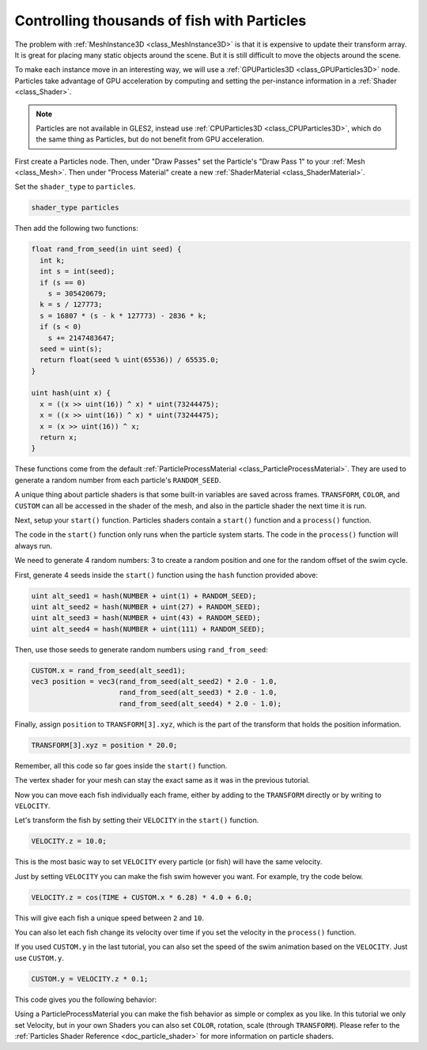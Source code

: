 .. _doc_controlling_thousands_of_fish:

Controlling thousands of fish with Particles
============================================

The problem with :ref:`MeshInstance3D <class_MeshInstance3D>` is that it is expensive to
update their transform array. It is great for placing many static objects around the
scene. But it is still difficult to move the objects around the scene.

To make each instance move in an interesting way, we will use a
:ref:`GPUParticles3D <class_GPUParticles3D>` node. Particles take advantage of GPU acceleration
by computing and setting the per-instance information in a :ref:`Shader <class_Shader>`.

.. note:: Particles are not available in GLES2, instead use :ref:`CPUParticles3D <class_CPUParticles3D>`,
          which do the same thing as Particles, but do not benefit from GPU acceleration.

First create a Particles node. Then, under "Draw Passes" set the Particle's "Draw Pass 1" to your
:ref:`Mesh <class_Mesh>`. Then under "Process Material" create a new
:ref:`ShaderMaterial <class_ShaderMaterial>`.

Set the ``shader_type`` to ``particles``.

.. code-block:: glsl

  shader_type particles

Then add the following two functions:

.. code-block:: glsl

  float rand_from_seed(in uint seed) {
    int k;
    int s = int(seed);
    if (s == 0)
      s = 305420679;
    k = s / 127773;
    s = 16807 * (s - k * 127773) - 2836 * k;
    if (s < 0)
      s += 2147483647;
    seed = uint(s);
    return float(seed % uint(65536)) / 65535.0;
  }

  uint hash(uint x) {
    x = ((x >> uint(16)) ^ x) * uint(73244475);
    x = ((x >> uint(16)) ^ x) * uint(73244475);
    x = (x >> uint(16)) ^ x;
    return x;
  }

These functions come from the default :ref:`ParticleProcessMaterial <class_ParticleProcessMaterial>`.
They are used to generate a random number from each particle's ``RANDOM_SEED``.

A unique thing about particle shaders is that some built-in variables are saved across frames.
``TRANSFORM``, ``COLOR``, and ``CUSTOM`` can all be accessed in the shader of the mesh, and
also in the particle shader the next time it is run.

Next, setup your ``start()`` function. Particles shaders contain a ``start()`` function and a
``process()`` function.

The code in the ``start()`` function only runs when the particle system starts.
The code in the ``process()`` function will always run.

We need to generate 4 random numbers: 3 to create a random position and one for the random
offset of the swim cycle.

First, generate 4 seeds inside the ``start()`` function using the ``hash`` function provided above:

.. code-block:: glsl

  uint alt_seed1 = hash(NUMBER + uint(1) + RANDOM_SEED);
  uint alt_seed2 = hash(NUMBER + uint(27) + RANDOM_SEED);
  uint alt_seed3 = hash(NUMBER + uint(43) + RANDOM_SEED);
  uint alt_seed4 = hash(NUMBER + uint(111) + RANDOM_SEED);

Then, use those seeds to generate random numbers using ``rand_from_seed``:

.. code-block:: glsl

  CUSTOM.x = rand_from_seed(alt_seed1);
  vec3 position = vec3(rand_from_seed(alt_seed2) * 2.0 - 1.0,
                       rand_from_seed(alt_seed3) * 2.0 - 1.0,
                       rand_from_seed(alt_seed4) * 2.0 - 1.0);

Finally, assign ``position`` to ``TRANSFORM[3].xyz``, which is the part of the transform that holds
the position information.

.. code-block:: glsl

  TRANSFORM[3].xyz = position * 20.0;

Remember, all this code so far goes inside the ``start()`` function.

The vertex shader for your mesh can stay the exact same as it was in the previous tutorial.

Now you can move each fish individually each frame, either by adding to the ``TRANSFORM`` directly
or by writing to ``VELOCITY``.

Let's transform the fish by setting their ``VELOCITY`` in the ``start()`` function.

.. code-block:: glsl

  VELOCITY.z = 10.0;

This is the most basic way to set ``VELOCITY`` every particle (or fish) will have the same velocity.

Just by setting ``VELOCITY`` you can make the fish swim however you want. For example, try the code
below.

.. code-block:: glsl

  VELOCITY.z = cos(TIME + CUSTOM.x * 6.28) * 4.0 + 6.0;

This will give each fish a unique speed between ``2`` and ``10``.

You can also let each fish change its velocity over time if you set the velocity in the ``process()``
function.

If you used ``CUSTOM.y`` in the last tutorial, you can also set the speed of the swim animation based
on the ``VELOCITY``. Just use ``CUSTOM.y``.

.. code-block:: glsl

  CUSTOM.y = VELOCITY.z * 0.1;

This code gives you the following behavior:

.. image:: img/scene.gif

Using a ParticleProcessMaterial you can make the fish behavior as simple or complex as you like. In this
tutorial we only set Velocity, but in your own Shaders you can also set ``COLOR``, rotation, scale
(through ``TRANSFORM``). Please refer to the :ref:`Particles Shader Reference <doc_particle_shader>`
for more information on particle shaders.
